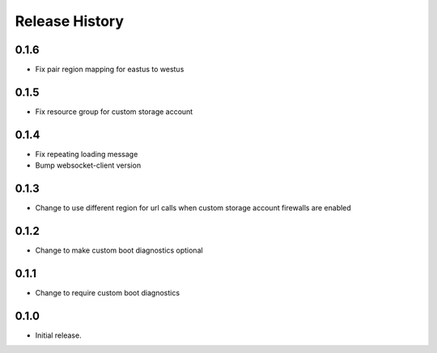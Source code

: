 Release History
===============

0.1.6
++++++
* Fix pair region mapping for eastus to westus

0.1.5
++++++
* Fix resource group for custom storage account

0.1.4
++++++
* Fix repeating loading message
* Bump websocket-client version

0.1.3
++++++
* Change to use different region for url calls when custom storage account firewalls are enabled

0.1.2
++++++
* Change to make custom boot diagnostics optional

0.1.1
++++++
* Change to require custom boot diagnostics

0.1.0
++++++
* Initial release.
